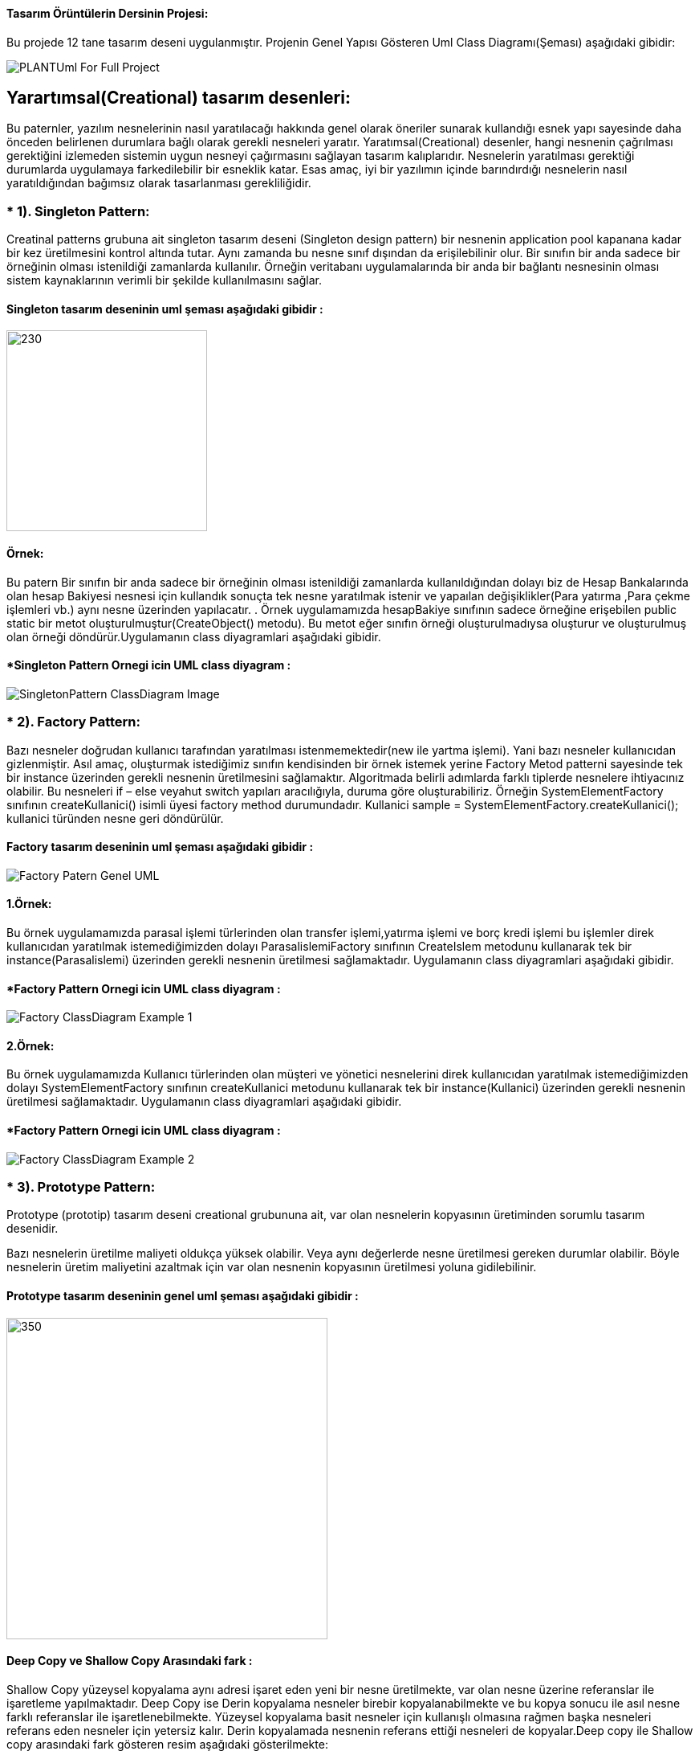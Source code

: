#### Tasarım Örüntülerin Dersinin Projesi:

Bu projede 12 tane tasarım deseni uygulanmıştır. Projenin Genel Yapısı Gösteren Uml Class Diagramı(Şeması) aşağıdaki gibidir:

image::Donem_Projesi_Uml/PLANTUml_For_Full_Project.png[]

## Yarartımsal(Creational) tasarım desenleri:
Bu paternler, yazılım nesnelerinin nasıl yaratılacağı hakkında genel olarak öneriler sunarak kullandığı 
esnek yapı sayesinde daha önceden belirlenen durumlara bağlı olarak gerekli nesneleri yaratır. Yaratımsal(Creational) desenler, 
hangi nesnenin çağrılması gerektiğini izlemeden sistemin uygun nesneyi çağırmasını sağlayan tasarım kalıplarıdır. 
Nesnelerin yaratılması gerektiği durumlarda uygulamaya farkedilebilir bir esneklik katar. Esas amaç, 
iyi bir yazılımın içinde barındırdığı nesnelerin nasıl yaratıldığından bağımsız olarak tasarlanması gerekliliğidir.

### * 1). Singleton Pattern: 
Creatinal patterns grubuna ait singleton tasarım deseni (Singleton design pattern) bir nesnenin application pool kapanana kadar 
bir kez üretilmesini kontrol altında tutar. Aynı zamanda bu nesne sınıf dışından da erişilebilinir olur. 
Bir sınıfın bir anda sadece bir örneğinin olması istenildiği zamanlarda kullanılır. 
Örneğin veritabanı uygulamalarında bir anda bir bağlantı nesnesinin olması sistem 
kaynaklarının verimli bir şekilde kullanılmasını sağlar.

#### Singleton tasarım deseninin uml şeması aşağıdaki gibidir :

image::Donem_Projesi_Uml/singleton_pattern_genel_uml_diagram.jpg[230,250]

#### Örnek:
Bu patern Bir sınıfın bir anda sadece bir örneğinin olması istenildiği zamanlarda kullanıldığından dolayı biz de Hesap Bankalarında olan hesap Bakiyesi nesnesi için kullandık sonuçta 
tek nesne yaratılmak istenir ve yapaılan değişiklikler(Para yatırma ,Para çekme işlemleri vb.) aynı nesne üzerinden yapılacatır.
. Örnek uygulamamızda hesapBakiye sınıfının sadece örneğine
erişebilen public static bir metot oluşturulmuştur(CreateObject() metodu). Bu metot eğer sınıfın örneği
oluşturulmadıysa oluşturur ve oluşturulmuş olan
örneği döndürür.Uygulamanın class diyagramlari aşağıdaki gibidir.

#### *Singleton Pattern Ornegi icin UML class diyagram :

image::Donem_Projesi_Uml/SingletonPattern_ClassDiagram_Image.png[]

### * 2). Factory Pattern: 
Bazı nesneler doğrudan kullanıcı tarafından yaratılması istenmemektedir(new ile yartma işlemi). Yani bazı nesneler kullanıcıdan gizlenmiştir. 
Asıl amaç, oluşturmak istediğimiz sınıfın kendisinden bir örnek istemek yerine Factory Metod patterni sayesinde tek bir instance üzerinden gerekli nesnenin üretilmesini sağlamaktır. Algoritmada belirli adımlarda farklı tiplerde nesnelere ihtiyacınız olabilir. Bu nesneleri if – else veyahut switch yapıları aracılığıyla, duruma göre oluşturabiliriz. Örneğin SystemElementFactory sınıfının createKullanici() isimli üyesi factory method durumundadır. Kullanici sample = SystemElementFactory.createKullanici(); kullanici türünden nesne geri döndürülür.

#### Factory tasarım deseninin uml şeması aşağıdaki gibidir :

image::Donem_Projesi_Uml/Factory_Patern_Genel_UML.gif[]

#### 1.Örnek:
Bu örnek uygulamamızda parasal işlemi türlerinden olan transfer işlemi,yatırma işlemi ve borç kredi işlemi bu işlemler direk kullanıcıdan yaratılmak istemediğimizden dolayı ParasalislemiFactory sınıfının CreateIslem metodunu kullanarak tek bir instance(Parasalislemi) üzerinden gerekli nesnenin üretilmesi sağlamaktadır. Uygulamanın class diyagramlari aşağıdaki gibidir.

#### *Factory Pattern Ornegi icin UML class diyagram :

image::Donem_Projesi_Uml/Factory_ClassDiagram_Example_1.png[]

#### 2.Örnek:
Bu örnek uygulamamızda Kullanıcı türlerinden olan müşteri ve yönetici nesnelerini direk kullanıcıdan yaratılmak istemediğimizden dolayı SystemElementFactory sınıfının createKullanici metodunu kullanarak tek bir instance(Kullanici) üzerinden gerekli nesnenin üretilmesi sağlamaktadır. Uygulamanın class diyagramlari aşağıdaki gibidir.

#### *Factory Pattern Ornegi icin UML class diyagram :

image::Donem_Projesi_Uml/Factory_ClassDiagram_Example_2.png[]

### * 3). Prototype Pattern: 
Prototype (prototip) tasarım deseni creational grubununa ait, var olan nesnelerin kopyasının üretiminden sorumlu tasarım desenidir.

Bazı nesnelerin üretilme maliyeti oldukça yüksek olabilir. Veya aynı değerlerde nesne üretilmesi gereken durumlar olabilir. 
Böyle nesnelerin üretim maliyetini azaltmak için var olan nesnenin kopyasının üretilmesi yoluna gidilebilinir.

#### Prototype tasarım deseninin genel uml şeması aşağıdaki gibidir :

image::Donem_Projesi_Uml/prototype_genel_diagram.png[350,400]

#### Deep Copy ve Shallow Copy Arasındaki fark :
Shallow Copy yüzeysel kopyalama aynı adresi işaret eden yeni bir nesne üretilmekte, var olan nesne üzerine referanslar ile işaretleme yapılmaktadır.
Deep Copy ise Derin kopyalama nesneler birebir kopyalanabilmekte ve bu kopya sonucu ile asıl nesne farklı referanslar ile işaretlenebilmekte.
Yüzeysel kopyalama basit nesneler için kullanışlı olmasına rağmen başka nesneleri referans eden nesneler için yetersiz kalır. Derin kopyalamada nesnenin referans ettiği nesneleri
de kopyalar.Deep copy ile Shallow copy arasındaki fark gösteren resim aşağıdaki gösterilmekte:

#### 1.Örnek:
Bu örnek uygulamamızda mevcut olan kullancı(Müşteri veya yönetici) bilgilerini yüzeysel/derin kopyalama prototipi uygulanmak isteniyor. Bu kopyalama işlemi işimizi kolaylaştırıp
işelmin maliyetini azaltıyor ve var olan nesnenin kopyasını üretilir.Uygulamanın class diyagramlari aşağıdaki gibidir.

#### *Prototype Pattern Ornegi icin UML class diyagram :

image::Donem_Projesi_Uml/Prototype_ClassDiagram_Example_1.png[]

#### 2.Örnek:
Bu örnek uygulamamızda mevcut olan kullancı(Müşteri veya yönetici) bilgilerini yüzeysel/derin kopyalama prototipi uygulanmak isteniyor. Bu kopyalama işlemi işimizi kolaylaştırıp
işelmin maliyetini azaltıyor ve var olan nesnenin kopyasını üretilir.Uygulamanın class diyagramlari aşağıdaki gibidir.

#### *2.Ornegin UML class diyagrami :

image::Donem_Projesi_Uml/Prototype_ClassDiagram_Example_2.png[]

### * 4). Object Pool Pattern: 
Çok kullanıcıya hizmet veren ağır iş yükü altındaki uygulamalar da genelde orta
katmandaki iş nesnelerinin application server’da havuzlanması ya da veritabnanı
bağlantılarının havuzlanması bu paternin tipik uygulamalarıdır. İstemcilerin ihtiyaç
duyduğu anda böyle bir nesneyi yaratmaktansa, daha önceden yaratılmış hazır bir
nesnenin ullanılmak üzere havuzdan çıkarılarak istemciye tahsis edilmesi, istemcinin
nesneyle işini bitirdikten sonra da nesneyi yok etmeksizin tekrar havuza geri atması bu
tür durumlarda sıklıkla kullanılan ve performansı da ciddi şekilde arttıran bir yöntemdir.

#### Object Pool tasarım deseninin genel uml şeması aşağıdaki gibidir :

image::Donem_Projesi_Uml/ObjectPoolPattern_1.PNG[450,520]

#### Örnek:
Bu örnek uygulamamızda sistemde kullanıcıya sınırlı sayıda oturum ayarlanmakta. Banka sistemine atak gerçekleştirememek için kullanıcıya sınırlı sayıda oturum ayarlanıyor oturum havuzu
mevcuttur eğer oturumu açılmak isteniyorsa havuzdan yer ayarlanıyor eğer oturumu kapatılmak isteniyorsa havuza nesneyi geri döndürülüyor.Uygulamanın class diyagramlari aşağıdaki gibidir.

#### *Object Pool Pattern Ornegi icin UML class diyagram :

image::Donem_Projesi_Uml/Object Pool_Pattern_Ornegi_icin_UML_Class_Diyagrami.png[]

### * 5). Builder Pattern : 
Builder (İnşaatçı) tasarım deseni creational grubununa ait, biden fazla parçadan oluşan nesnelerin üretilmesinden sorumlu bir tasarım desenidir.
Kompleks yapıya sahip nesneleri ve birden fazla girişe sahip olan nesneleri oluşturmak için kullanılır.Kompleks ürünün farklı paraçalarla oluşturulup farklı 
sunumların elde edilmesidir.

#### Builder desenini oluşturan 4 yapı vardır:

* Product: Oluşturulan nesne.
* Builder: Product oluşturacak nesnelerin (Concrete Builder) uygulaması gereken arayüz.
* Concrete Builder: Product nesnesini oluşturan nesne veya özelliklerin oluşturulduğu sınıflar. 
Her concrete builder sınıfı aynı arayüzde farklı bir ürünün oluşturulmasını sağlar.
* Director: Verilen builder nesnesine göre product örneği oluşturur.

#### Builder tasarım deseninin genel uml şeması aşağıdaki gibidir :

image::Donem_Projesi_Uml/builder_pattern.PNG[]

#### Örnek:
Örnek uygulamamızda islemTutari, hesapBakiye, hesapNo ve hesapSahibi_Telefon_No özellikleri olan bir Parasal işlemi nesnemiz olsun. 
Bu parasal işlemi(Yatırma işlemi veya Transfer işlemi) nesnemizin özelliklerinin farklı değerler alması 
ile farklı özelliklerde parasal işlemi(Yatırma işlemi veya Transfer işlemi) nesnesi üretebiliriz. Builder tasarım deseni ile bu senaryoyu gerçekleştirelim. 
.Uygulamanın class diyagramlari aşağıdaki gibidir.

#### *Builder Pattern Ornegi icin UML class diyagram :

image::Donem_Projesi_Uml/Builder Pattern Örneğimin Class Diyagrami.png[]

### * 6). Abstract Factory Pattern: 
Benzer özelliklere sahip objeler varsa, veya birden fazla ürün ailesi çalışmak zorunda kaldığımızda kullanacağımız ürün ailesi ile istemci tarafı soyutlamak için kullanılır
"Abstract Factory" birbirleriyle ilişkili yada birbirlerine bağlı olan nesnelerin oluşturulmasını en etkin bir şekilde çözmeyi hedefler. 
Bu hedefe ulaşmak için soyut sınıflardan(abstract class) veya arayüzlerden(interface) yoğun bir şekilde faydalanmaktadır. 
"Abstract Factory" deseninin ana teması belirli sınıfların içerdiği ortak arayüzü soyut bir sınıf yada arayüz olarak tasarlamaktır. 
Böylece nesneleri üreten sınıf, hangi nesnenin üretileceği ile pek fazla ilgilinmesi gerekmez. İlgilenmesi gereken nokta oluşturacağı 
nesnenin hangi arayüzleri desteklediği yada uyguladığıdır. Bahsi geçen mekanizmalarla deseni oluşturduğumuz anda çalışma zamanında hangi 
nesnenin oluşturulması gerektiğini bilmeden nesnelerin oluşturulmasını yönetebiliriz. 

Eğer bir nesne oluşturacaksanız ve tam olarak hangi nesnenin oluşturulacağına bir switch yada if deyimi ile karar veriyorsanız muhtemelen 
her nesneyi oluştruduğunuzda aynı switch yapısını kullanmak zorunda kalacaksınız. Bu tür tekrarları önlemek için "Abstarct Factory" deseninden 
faydalanılabilir. Bu elbetteki nesnelerin ortak bir arayüzü uygulamış olma zorunluluğunun getirdiği bir faydadır.

#### Abstract Factory tasarım deseninin genel uml şeması aşağıdaki gibidir :

image::Donem_Projesi_Uml/abstract factory diagram.png[600,500]

#### Örnek:
Bu örnek uygulamada Abstract Factory paterni uygulandı iki tane Factoryimiz mevcuttur YatirmaIslemiFactory'i Kullanarak Yatırma İşlemi ve Sorumlusu Olan Müşteri Kullanıcımızı Oluşturuluyor.
TransferIslemiFactory ise Transfer İşlemi ve Sorumlusu Olan Yönetici Kullanıcımızı Oluşturuyor. Uygulamanın class diyagramlari aşağıdaki gibidir.

#### *Abstract Factory Pattern Ornegi icin UML class diyagram :

image::Donem_Projesi_Uml/Kendi Örneğimin Abstract Factory Patternin Diyagrami(Özel).png[]



*_*_*_*_*_*_*_*_*_*_*_*_*_*_*_*_*_**_*_*_*_*_*_*_*_*_*_*_*_*_*_*_*_*_**_*_*_*_*_*_*_*_*_*_*_*_*_*_*_*_*_**_*_*_*_*_*_*_*_*_*_*_*_*_*_*_*
*_*_*_*_*_*_*_*_*_*_*_*_*_*_*_*_*_**_*_*_*_*_*_*_*_*_*_*_*_*_*_*_*_*_**_*_*_*_*_*_*_*_*_*_*_*_*_*_*_*_*_**_*_*_*_*_*_*_*_*_*_*_*_*_*_*_*
*_*_*_*_*_*_*_*_*_*_*_*_*_*_*_*_*_**_*_*_*_*_*_*_*_*_*_*_*_*_*_*_*_*_**_*_*_*_*_*_*_*_*_*_*_*_*_*_*_*_*_**_*_*_*_*_*_*_*_*_*_*_*_*_*_*_*
*_*_*_*_*_*_*_*_*_*_*_*_*_*_*_*_*_**_*_*_*_*_*_*_*_*_*_*_*_*_*_*_*_*_**_*_*_*_*_*_*_*_*_*_*_*_*_*_*_*_*_**_*_*_*_*_*_*_*_*_*_*_*_*_*_*_*


## Davranışsal(Behavioral) tasarım desenleri:
Yazılım mühendisliğinde davranışsal tasarım kalıpları, soruna göre nesneler arası ortak haberleşmeyi en iyi şekilde kurmamıza öneriler sunan tasarım kalıplarıdır. 
Böylece, bu örüntüler bu iletişimi gerçekleştirmede esnekliği arttırır.

### * 7). Iterator Pattern: 
Iterterator (tekrarlayıcı) tasarım deseni, behavior grubununa ait, nesne koleksyonlarının (list,array,queue) elemanlarını belirlenen kurallara göre elde edilmesini düzenleyen tasarım desenidir.ator Pattern :
terator (tekrarlayıcı) tasarım deseni, behavior grubununa ait, nesne koleksyonlarının (list,array,queue) elemanlarını belirlenen kurallara göre elde edilmesini düzenleyen tasarım desenidir.

Iterator tasarım deseni ile koleksiyon yapısı bilinmesine ihtiyaç olmadan koleksiyon elemanları üzerinde işlem yapılabilmesini sağlar. Yani iterator tasarım deseni kullanılarak koleksiyonun array, queue, 
list olması önemli olmadan, aynı şekilde elemanlarının elde edilmesi sağlanır.

#### Iterator tasarım deseninin uml şeması aşağıdaki gibidir :

image::Donem_Projesi_Uml/Iterator_genel_uml.png[iterator]

#### Örnek:
Örnek uygulamamızda Musteri Iterator ve Yonetici Iterator sınıfılarını oluşturduk. Bu Iteratorlar Müşteri ve Yönetici koleksiyon listelerinde içinde
dolaşmamızı sağlar koleksiyonun iç yapısı bilmeden. MusteriContainer sınıfında Musteri sınıfından bir arraylist oluşturulur elemanları eklenir,
YoneticiContainer ise Yonetici sınıfından oluşturulan nesneleri Hashtable setinde sklanır. Böylece Iterator deseni gerçekleştirmiş oluruz ve koleksiyon yapısı bilinmesine ihtiyaç olmadan koleksiyon elemanları 
üzerinde işlem yapılabilmesini sağlanmış olur.Uygulamanın class diyagramlari aşağıdaki gibidir.

#### *Musteri Iterator ve MusteriContainer Ornegi icin UML class diyagram :

image::Donem_Projesi_Uml/Musteri Iterator ve MusteriContainer Ornegi icin UML class diyagram Example_1.png[]

#### *Yonetici Iterator ve YoneticiContainer Ornegi icin UML class diyagram :

image::Donem_Projesi_Uml/Yonetici Iterator Ornegi icin UML class diyagram Example_2.png[]

### *8). Observer Pattern :
Observer tasarım deseni behavior grubununa ait, bir nesnede meydana gelen değişikliklerde içinde bulundurduğu listede bulunan nesnelere haber gönderen tasarım desenidir.
Observer tasarım deseni; birbirleri ile bire çok (yani bir nesnenin içinde başka bir nesnenin listesinin bulunması olarak düşünebiliriz) ilişki olan nesneler arasında olay bazlı bir etkileşim olduğu durumları düzenler.

#### Observer tasarım deseninin uml şeması aşağıdaki gibidir :

image::Donem_Projesi_Uml/observer_genel_yapi_uml.jpg[observer,350,250]

#### Örnek:
Örnek uygulamamızda Observer Bankanın kullanıcıları ve Subject(Observable) nesnesi Bankaların kampanya mesajları olsun. Bu şekilde Obsever tasarım deseni uygulanmış olur ve yeni bilgilendirme mesajları geldikçe kampanya uyarısına üye olan banka kullanıcılarına bildirim gönderilir.

Uygulamanın class diyagramı aşağıdaki gibidir.

image::Donem_Projesi_Uml/Observer_Pattern_Ornegi_icin_UML_Class_Diyagrami.png[600,700]

### * 9). Mediator Pattern :
Mediator design pattern (aracı tasarım deseni), behavior grubununa ait, çalışmaları birbirleri ile aynı arayüzden türeyen nesnelerin durumlarına bağlı olan nesnelerin davranışlarını düzenleyen tasarım desenidir.

Bazı durumlarda nesnelerin davranışları kendi türünden başka nesnelere bağlı olabilir. Mediator tasarım deseni birbirleri ile ilişkili olan bu nesneler arasında ki iletişimin ana bir nesne üzerinden (mediator) yapılmasını sağlar. Böylece nesneler arasındaki bağ zayıflatılır ve geliştirme aşamasında kod karmaşasını önler ve kodun yönetilmesini kolaylaştırır.

#### Mediator tasarım deseninin uml şeması aşağıdaki gibidir :

image::Donem_Projesi_Uml/mediator_pattern_genel_uml.png[350,450]

*  ConcreteColleague: ConcreteMediator üzerinden birbirleri ile ilişkili nesnelerdir. Colleague arayüzünü uygularlar.
#### Örnek:
Örnek uygulamamızda Merkezi Banka nesnesi olsun bu Merkezi bankamız Meditaor(ara bulucu) sayılır, birden fazla Banka Şübeleri yönetsin
bir banka şübesi tarafından gönderilen bilgilerndirme mesajı diğer banka şübelere iletilme işlemini yönetilsin böylece
Mediator tasarım desenini uygulanmış oluruz. Bu tasarımın önemi nesneler arasındaki bağ zayıflatılır ve geliştirme
aşamasında kod karmaşasını önler ve kodun yönetilmesini kolaylaştırır.

image::Donem_Projesi_Uml/Mediator_Pattern_Ornegi_icin_UML_Class_Diyagrami.png[]

### * 10). Memento Pattern :
Memento tasarım deseni behavior grubununa ait, bir nesnenin tamamının veya bazı özelliklerinin tutularak sonradan tekrar elde edilmesini yöneten tasarım desenidir. 
Memento tasarım deseni nesnenin bir halinin kopyasını alıp sonra bu kopyanın tekrar elde edilmesini sağlar. Genelde geri al işlemi için kullanılır. 

#### Memento tasarım deseni 3 yapıdan oluşur:

*  Originator: Tamamının veya bazı özelliklerinin kopyasının tutulacağı nesnedir. Memento nesnesini oluşturan ve geri yüklenmesinden sorumludur.

*  Memento: Originator nesnesinin saklanacak özelliklerinin tanımlı olduğu nesne.

*  Caretaker: Saklanacak olan memento nesnesinin referansını içinde barındıran nesnedir.
#### Memento tasarım deseninin uml şeması aşağıdaki gibidir :

image::Donem_Projesi_Uml/memento_pattern_uml_diagram.jpg[memento]

#### Örnek:
Örnek uygulamamızda Banka hesabi nesnesi olsun ve bu nesne üzerinde memento tasarım desenini uygulandı. Bu tasarımın önemi banka hesabinin geçmiş durumları kaydetmemizi sağlar, banka hesabinin durumları 3 durumdan oluşur (Açık, kapatıldı, donduruldu). Kullanıcı istediği zaman hesabin geçmişini görüntüleyebilir. Uygulamanın class diyagramı aşağıdaki gibidir.

image::Donem_Projesi_Uml/Memento_Pattern_Ornegi_icin_UML_Class_Diyagrami.png[]

###  11). MVC Tasarım Deseni:
MVC, başlıkta da belirttiğim gibi Model, View ve Controller kelimelerinden oluşturulmuş bir yazılım geliştirme desenidir. Masaüstü, web veya mobil uygulamaların hepsine uyarlanarak kullanılabilir. Fakat özellikle web projelerinin yapısına uygun olduğu için tercih edilmektedir. MVC deseni ( pattern ) Asp.Net ile ortaya çıkan bir desen değildir. Son 20 yıldır kullanılmakta olan fakat Asp.Net MVC ile popülerliği artmış bir desendir.

#### MVC paterni 3 yapıdan (Model, View ve Controller) oluşmaktadır :

* 1-Model: Model, proje içerisinde kullanılacak olan nesnelerin oluşturulduğu kısımdır. Günlük hayattaki somut nesnelerin, bilgisayar ortamında modellenmesi anlamına gelir. Örneğin bir kütüphane otomasyonu yapmak istediğimizde kitap bilgilerinin tutulacağı bir modele ihtiyaç duyulacaktır. Bu modelde kitabın seri numarası, adı, yazarı, yayınevi gibi bilgileri yer alacaktır.

* 2-View: Proje tamamlandığında kullanıcının gördüğü arayüzdür. Bu bir web sayfası, masaüstü uygulaması arayüzü veya mobil bir tasarım olabilir. Projenin yapısına göre bu tasarım farklı şekillerde oluşturulabilir.

* 3-Controller: Projedeki tüm işlemlerin (veritabanı işlemleri, hesaplamalar, veri aktarımı v.b) yapıldığı kontrol bölümüdür. Controller ayrıca model ve view arasındaki veri akışını da kontrol eder.

#### MVC Genel Yapısını Açıklayan Diyagram Aşağıdaki Gibidir:
image::Donem_Projesi_Uml/MVC genel uml diagrami.png[600,700]




*_*_*_*_*_*_*_*_*_*_*_*_*_*_*_*_*_**_*_*_*_*_*_*_*_*_*_*_*_*_*_*_*_*_**_*_*_*_*_*_*_*_*_*_*_*_*_*_*_*_*_**_*_*_*_*_*_*_*_*_*_*_*_*_*_*_*
*_*_*_*_*_*_*_*_*_*_*_*_*_*_*_*_*_**_*_*_*_*_*_*_*_*_*_*_*_*_*_*_*_*_**_*_*_*_*_*_*_*_*_*_*_*_*_*_*_*_*_**_*_*_*_*_*_*_*_*_*_*_*_*_*_*_*
*_*_**_*_*_*_*_*_*_*_*_*_*_*_*_*_**_*_*_*_*_*_*_*_*_*_*_*_*_*_*_*_*_**_*_*_*_*_*_*_*_*_*_*_*_*_*_*_*_*_**_*_*_*_*_*_*_*_*_*_*_*_*_*_*_*
*_*_*_*_*_*_*_*_*_*_*_*_*_*_*_*_*_**_*_*_*_*_*_*_*_*_*_*_*_*_*_*_*_*_**_*_*_*_*_*_*_*_*_*_*_*_*_*_*_*_*_**_*_*_*_*_*_*_*_*_*_*_*_*_*_*_*


## Yapısal(structural ) tasarım desenleri:
Yapısal(structural) tasarım desenleri, nesnelerin birbirleri ile olan ilişkilerini düzenleyen desenlerdir.

### * 12). Adapter Pattern: 
Adapter tasarım deseni; structural grubuna ait, uygulamada ki bir yapıya dışarıdaki bir yapıyı uygulamayı düzenleyen bir tasarım desenidir.

Bazı durumlarda zaten var olan başka bir yapıyı uygulamamız içinde ki bir yapıya uyarlayıp kullanmamız gerekebilir. 
Burada uyarlanacak yapı net kütüphanesi olması gerekmez. Com nesnesi gibi bir yapı da olabilir veya zaten geliştirdiğimiz 
uygulamadaki başka bir yapı da olabilir. Bu uyarlama işlemini yazacağımız bir Adapter nesnesi ile sağlayabiliriz. 
Adapter tasarım deseninin uml şeması aşağıdadır.

#### Adapter tasarım deseninin genel uml şeması aşağıdaki gibidir :

image::Donem_Projesi_Uml/adapter_genel_yapi_uml.png[600,500]

#### Örnek:
Örnek uygulamamızda adapter pattern uygulandı var olan başka bir yapıyı uygulamanın içinde ki başka bir yapıya uyarlayıp kullanmamız gerekebiliyor, bu yüzden DolarBirimi_Adaptee sınıfı ParaBirimi arayüzünden türetilen TürkLiraBirimi sınıfına uyarlamak için ParaBirimi arayüzünden türetilen ParaBirimiAdapter adapteri kullanıldı. Uygulamanın class diyagramlari aşağıdaki gibidir.

#### *Adapter Pattern Ornegi icin UML class diyagram :

image::Donem_Projesi_Uml/Adapter_Pattern_Ornegi_icin_UML_Class_Diyagrami.png[600,750]

